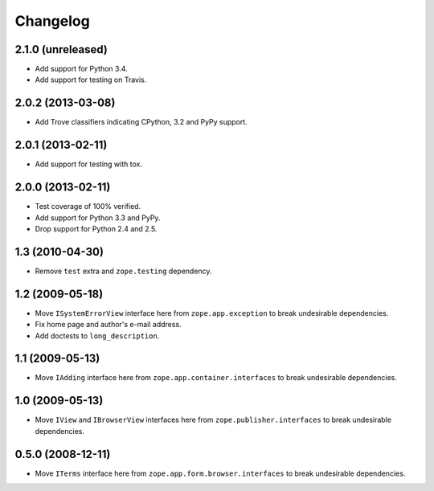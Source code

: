 Changelog
=========

2.1.0 (unreleased)
------------------

- Add support for Python 3.4.

- Add support for testing on Travis.

2.0.2 (2013-03-08)
------------------

- Add Trove classifiers indicating CPython, 3.2 and PyPy support.

2.0.1 (2013-02-11)
------------------

- Add support for testing with tox.

2.0.0 (2013-02-11)
------------------

- Test coverage of 100% verified.

- Add support for Python 3.3 and PyPy.

- Drop support for Python 2.4 and 2.5.

1.3 (2010-04-30)
----------------

- Remove ``test`` extra and ``zope.testing`` dependency.

1.2 (2009-05-18)
----------------

- Move ``ISystemErrorView`` interface here from
  ``zope.app.exception`` to break undesirable dependencies.

- Fix home page and author's e-mail address.

- Add doctests to ``long_description``.

1.1 (2009-05-13)
----------------

- Move ``IAdding`` interface here from ``zope.app.container.interfaces``
  to break undesirable dependencies.

1.0 (2009-05-13)
----------------

- Move ``IView`` and ``IBrowserView`` interfaces here from
  ``zope.publisher.interfaces`` to break undesirable dependencies.

0.5.0 (2008-12-11)
------------------

- Move ``ITerms`` interface here from ``zope.app.form.browser.interfaces``
  to break undesirable dependencies.
